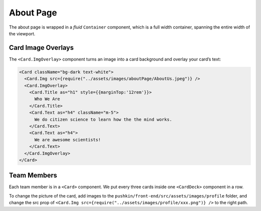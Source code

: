 .. _about:

About Page
===========

The about page is wrapped in a `fluid` ``Container`` component, which is a full width container, spanning the entire width of the viewport.

Card Image Overlays
--------------------

The ``<Card.ImgOverlay>`` component turns an image into a card background and overlay your card’s text:

.. code-block:: javascript

  <Card className="bg-dark text-white">
    <Card.Img src={require("../assets/images/aboutPage/AboutUs.jpeg")} />
    <Card.ImgOverlay>
      <Card.Title as="h1" style={{marginTop:'12rem'}}>
        Who We Are
      </Card.Title>
      <Card.Text as="h4" className="m-5">
        We do citizen science to learn how the the mind works.
      </Card.Text>
      <Card.Text as="h4">
        We are awesome scientists!
      </Card.Text>
    </Card.ImgOverlay>
  </Card>

Team Members
-------------

Each team member is in a ``<Card>`` component. We put every three cards inside one ``<CardDeck>`` component in a row.

To change the picture of the card, add images to the ``pushkin/front-end/src/assets/images/profile`` folder, and change the src prop of ``<Card.Img src={require("../assets/images/profile/xxx.png")} />`` to the right path.